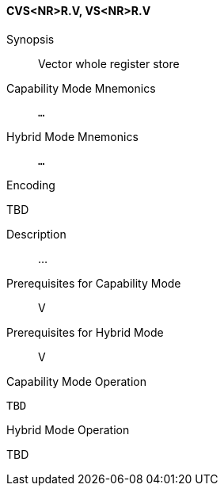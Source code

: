 <<<
[#insns-cvs_nr_r,reftext="Vector whole register store (CVS<NR>R.V, VS<NR>R.V)"]
==== CVS<NR>R.V, VS<NR>R.V

Synopsis::
Vector whole register store

Capability Mode Mnemonics::
`...`

Hybrid Mode Mnemonics::
`...`

Encoding::
--
TBD
--

Description::
...

Prerequisites for Capability Mode::
V

Prerequisites for Hybrid Mode::
V

Capability Mode Operation::
[source,SAIL,subs="verbatim,quotes"]
--
TBD
--

Hybrid Mode Operation::
--
TBD
--
